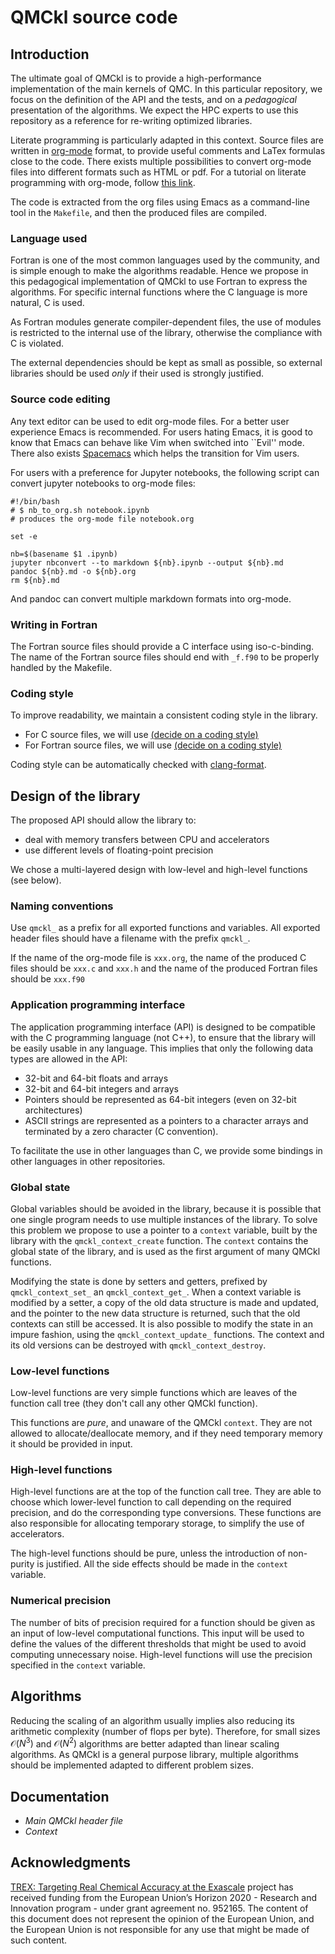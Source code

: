 * QMCkl source code

** Introduction

   The ultimate goal of QMCkl is to provide a high-performance
   implementation of the main kernels of QMC. In this particular
   repository, we focus on the definition of the API and the tests,
   and on a /pedagogical/ presentation of the algorithms.  We expect the
   HPC experts to use this repository as a reference for re-writing
   optimized libraries.

   Literate programming is particularly adapted in this context.
   Source files are written in [[ottps://karl-voit.at/2017/09/23/orgmode-as-markup-only/][org-mode]] format, to provide useful
   comments and LaTex formulas close to the code. There exists multiple
   possibilities to convert org-mode files into different formats such as
   HTML or pdf.
   For a tutorial on literate programming with org-mode, follow
   [[http://www.howardism.org/Technical/Emacs/literate-programming-tutorial.html][this link]].

   The code is extracted from the org files using Emacs as a command-line
   tool in the =Makefile=, and then the produced files are compiled.

*** Language used

    Fortran is one of the most common languages used by the community,
    and is simple enough to make the algorithms readable. Hence we
    propose in this pedagogical implementation of QMCkl to use Fortran
    to express the algorithms. For specific internal functions where
    the C language is more natural, C is used.

    As Fortran modules generate compiler-dependent files, the use of
    modules is restricted to the internal use of the library, otherwise
    the compliance with C is violated.

    The external dependencies should be kept as small as possible, so
    external libraries should be used /only/ if their used is strongly
    justified.

*** Source code editing

    Any text editor can be used to edit org-mode files. For a better
    user experience Emacs is recommended.
    For users hating Emacs, it is good to know that Emacs can behave
    like Vim when switched into ``Evil'' mode. There also exists
    [[https://www.spacemacs.org][Spacemacs]] which helps the transition for Vim users.

    For users with a preference for Jupyter notebooks, the following
    script can convert jupyter notebooks to org-mode files:

    #+BEGIN_SRC sh tangle: nb_to_org.sh
#!/bin/bash
# $ nb_to_org.sh notebook.ipynb
# produces the org-mode file notebook.org

set -e

nb=$(basename $1 .ipynb)
jupyter nbconvert --to markdown ${nb}.ipynb --output ${nb}.md
pandoc ${nb}.md -o ${nb}.org
rm ${nb}.md
    #+END_SRC

    And pandoc can convert multiple markdown formats into org-mode.

*** Writing in Fortran

    The Fortran source files should provide a C interface using
    iso-c-binding. The name of the Fortran source files should end
    with =_f.f90= to be properly handled by the Makefile.

*** Coding style
    # TODO: decide on a coding style

    To improve readability, we maintain a consistent coding style in the library.

    - For C source files, we will use __(decide on a coding style)__                           
    - For Fortran source files, we will use __(decide on a coding style)__

    Coding style can be automatically checked with [[https://clang.llvm.org/docs/ClangFormat.html][clang-format]].

** Design of the library

   The proposed API should allow the library to:
   - deal with memory transfers between CPU and accelerators
   - use different levels of floating-point precision

   We chose a multi-layered design with low-level and high-level
   functions (see below).

*** Naming conventions

    Use =qmckl_= as a prefix for all exported functions and variables.
    All exported header files should have a filename with the prefix
    =qmckl_=.

    If the name of the org-mode file is =xxx.org=, the name of the
    produced C files should be =xxx.c= and =xxx.h= and the name of the
    produced Fortran files should be =xxx.f90=

*** Application programming interface

    The application programming interface (API) is designed to be
    compatible with the C programming language (not C++), to ensure
    that the library will be easily usable in any language.
    This implies that only the following data types are allowed in the API:

    - 32-bit and 64-bit floats and arrays
    - 32-bit and 64-bit integers and arrays
    - Pointers should be represented as 64-bit integers (even on
      32-bit architectures)
    - ASCII strings are represented as a pointers to a character arrays
      and terminated by a zero character (C convention).

    To facilitate the use in other languages than C, we provide some
    bindings in other languages in other repositories.

    # TODO : Link to repositories for bindings

*** Global state

    Global variables should be avoided in the library, because it is
    possible that one single program needs to use multiple instances of
    the library. To solve this problem we propose to use a pointer to a
    =context= variable, built by the library with the
    =qmckl_context_create= function. The =context= contains the global
    state of the library, and is used as the first argument of many
    QMCkl functions.

    Modifying the state is done by setters and getters, prefixed
    by =qmckl_context_set_= an =qmckl_context_get_=.
    When a context variable is modified by a setter, a copy of the old
    data structure is made and updated, and the pointer to the new data
    structure is returned, such that the old contexts can still be
    accessed.
    It is also possible to modify the state in an impure fashion, using
    the =qmckl_context_update_= functions.
    The context and its old versions can be destroyed with
    =qmckl_context_destroy=.

*** Low-level functions

    Low-level functions are very simple functions which are leaves of the
    function call tree (they don't call any other QMCkl function).

    This functions are /pure/, and unaware of the QMCkl =context=. They are
    not allowed to allocate/deallocate memory, and if they need
    temporary memory it should be provided in input.

*** High-level functions

    High-level functions are at the top of the function call tree.
    They are able to choose which lower-level function to call
    depending on the required precision, and do the corresponding type
    conversions.
    These functions are also responsible for allocating temporary
    storage, to simplify the use of accelerators.

    The high-level functions should be pure, unless the introduction of
    non-purity is justified. All the side effects should be made in the
    =context= variable.

    # TODO : We need an identifier for impure functions

*** Numerical precision

    The number of bits of precision required for a function should be
    given as an input of low-level computational functions. This input will
    be used to define the values of the different thresholds that might
    be used to avoid computing unnecessary noise.
    High-level functions will use the precision specified in the
    =context= variable.

** Algorithms

   Reducing the scaling of an algorithm usually implies also reducing
   its arithmetic complexity (number of flops per byte). Therefore,
   for small sizes \(\mathcal{O}(N^3)\) and \(\mathcal{O}(N^2)\) algorithms
   are better adapted than linear scaling algorithms.
   As QMCkl is a general purpose library, multiple algorithms should
   be implemented adapted to different problem sizes.

** Documentation

- [[qmckl.org][Main QMCkl header file]]
- [[qmckl_context.org][Context]]

** Acknowledgments

[[https://trex-coe.eu/sites/default/files/inline-images/euflag.jpg]]
[[https://trex-coe.eu][TREX: Targeting Real Chemical Accuracy at the Exascale]] project has received funding from the European Union’s Horizon 2020 - Research and Innovation program - under grant agreement no. 952165. The content of this document does not represent the opinion of the European Union, and the European Union is not responsible for any use that might be made of such content.
